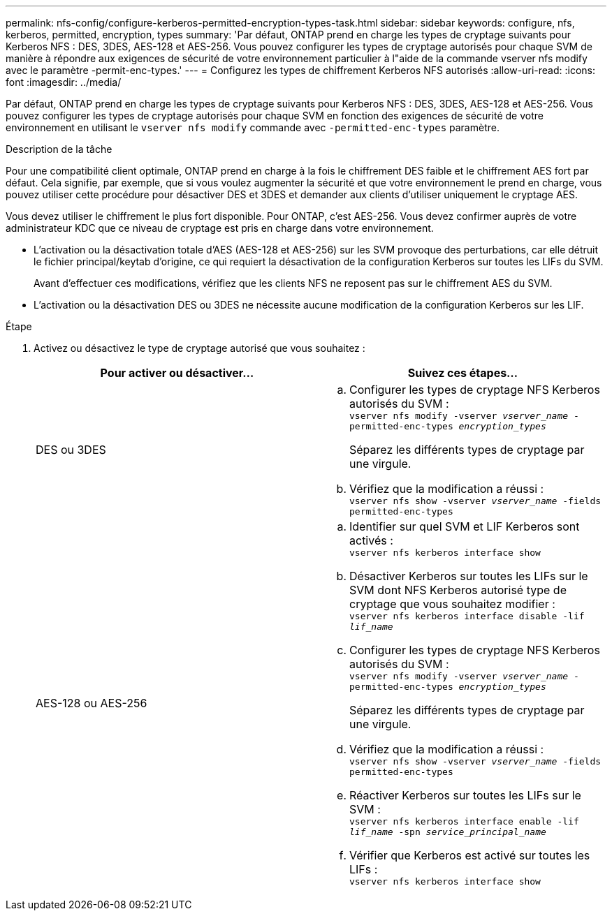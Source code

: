 ---
permalink: nfs-config/configure-kerberos-permitted-encryption-types-task.html 
sidebar: sidebar 
keywords: configure, nfs, kerberos, permitted, encryption, types 
summary: 'Par défaut, ONTAP prend en charge les types de cryptage suivants pour Kerberos NFS : DES, 3DES, AES-128 et AES-256. Vous pouvez configurer les types de cryptage autorisés pour chaque SVM de manière à répondre aux exigences de sécurité de votre environnement particulier à l"aide de la commande vserver nfs modify avec le paramètre -permit-enc-types.' 
---
= Configurez les types de chiffrement Kerberos NFS autorisés
:allow-uri-read: 
:icons: font
:imagesdir: ../media/


[role="lead"]
Par défaut, ONTAP prend en charge les types de cryptage suivants pour Kerberos NFS : DES, 3DES, AES-128 et AES-256. Vous pouvez configurer les types de cryptage autorisés pour chaque SVM en fonction des exigences de sécurité de votre environnement en utilisant le `vserver nfs modify` commande avec `-permitted-enc-types` paramètre.

.Description de la tâche
Pour une compatibilité client optimale, ONTAP prend en charge à la fois le chiffrement DES faible et le chiffrement AES fort par défaut. Cela signifie, par exemple, que si vous voulez augmenter la sécurité et que votre environnement le prend en charge, vous pouvez utiliser cette procédure pour désactiver DES et 3DES et demander aux clients d'utiliser uniquement le cryptage AES.

Vous devez utiliser le chiffrement le plus fort disponible. Pour ONTAP, c'est AES-256. Vous devez confirmer auprès de votre administrateur KDC que ce niveau de cryptage est pris en charge dans votre environnement.

* L'activation ou la désactivation totale d'AES (AES-128 et AES-256) sur les SVM provoque des perturbations, car elle détruit le fichier principal/keytab d'origine, ce qui requiert la désactivation de la configuration Kerberos sur toutes les LIFs du SVM.
+
Avant d'effectuer ces modifications, vérifiez que les clients NFS ne reposent pas sur le chiffrement AES du SVM.

* L'activation ou la désactivation DES ou 3DES ne nécessite aucune modification de la configuration Kerberos sur les LIF.


.Étape
. Activez ou désactivez le type de cryptage autorisé que vous souhaitez :
+
|===
| Pour activer ou désactiver... | Suivez ces étapes... 


 a| 
DES ou 3DES
 a| 
.. Configurer les types de cryptage NFS Kerberos autorisés du SVM :
 +
`vserver nfs modify -vserver _vserver_name_ -permitted-enc-types _encryption_types_`
+
Séparez les différents types de cryptage par une virgule.

.. Vérifiez que la modification a réussi :
 +
`vserver nfs show -vserver _vserver_name_ -fields permitted-enc-types`




 a| 
AES-128 ou AES-256
 a| 
.. Identifier sur quel SVM et LIF Kerberos sont activés :
 +
`vserver nfs kerberos interface show`
.. Désactiver Kerberos sur toutes les LIFs sur le SVM dont NFS Kerberos autorisé type de cryptage que vous souhaitez modifier :
 +
`vserver nfs kerberos interface disable -lif _lif_name_`
.. Configurer les types de cryptage NFS Kerberos autorisés du SVM :
 +
`vserver nfs modify -vserver _vserver_name_ -permitted-enc-types _encryption_types_`
+
Séparez les différents types de cryptage par une virgule.

.. Vérifiez que la modification a réussi :
 +
`vserver nfs show -vserver _vserver_name_ -fields permitted-enc-types`
.. Réactiver Kerberos sur toutes les LIFs sur le SVM :
 +
`vserver nfs kerberos interface enable -lif _lif_name_ -spn _service_principal_name_`
.. Vérifier que Kerberos est activé sur toutes les LIFs :
 +
`vserver nfs kerberos interface show`


|===

